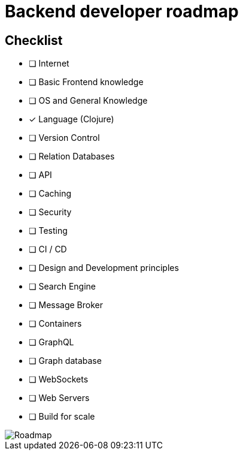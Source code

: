 = Backend developer roadmap

== Checklist

* [ ] Internet
* [ ] Basic Frontend knowledge
* [ ] OS and General Knowledge
* [x] Language (Clojure)
* [ ] Version Control
* [ ] Relation Databases
* [ ] API
* [ ] Caching
* [ ] Security
* [ ] Testing
* [ ] CI / CD
* [ ] Design and Development principles
* [ ] Search Engine
* [ ] Message Broker
* [ ] Containers
* [ ] GraphQL
* [ ] Graph database
* [ ] WebSockets
* [ ] Web Servers
* [ ] Build for scale


image::roadmap.png[Roadmap]
